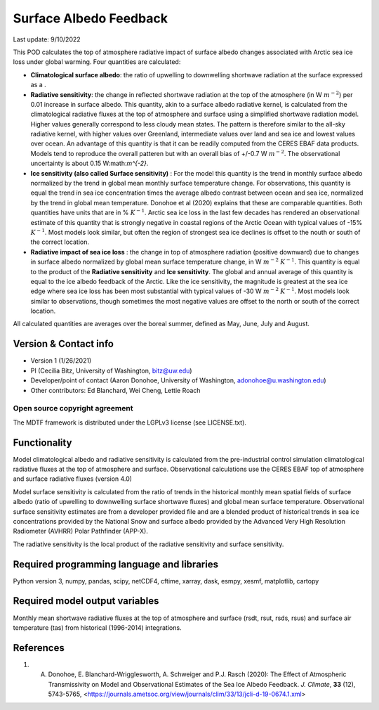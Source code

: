 Surface Albedo Feedback
================================

Last update: 9/10/2022

This POD calculates the top of atmosphere radiative impact of surface albedo changes associated with Arctic sea ice loss under global warming. Four quantities are calculated: 

- **Climatological surface albedo**: the ratio of upwelling to downwelling shortwave radiation at the surface expressed as a :math:`%`.

- **Radiative sensitivity**: the change in reflected shortwave radiation at the top of the atmosphere (in W :math:`m^{-2}`) per  0.01 increase in surface albedo. This quantity, akin to a surface albedo radiative kernel, is calculated from the climatological radiative fluxes at the top of atmosphere and surface using a simplified shortwave radiation model. Higher values generally correspond to less cloudy mean states. The pattern is therefore similar to the all-sky radiative kernel, with higher values over Greenland, intermediate values over land and sea ice and lowest values over ocean. An advantage of this quantity is that it can be readily computed from the CERES EBAF data products. Models tend to reproduce the overall patteren but with an overall bias of +/-0.7 W :math:`m^{-2}`. The observational uncertainty is about 0.15 W:math:`m^{-2}`.

- **Ice sensitivity (also called Surface sensitivity)** : For the model this quantity is the trend in monthly surface albedo normalized by the trend in global mean monthly surface temperature change. For observations, this quantity is equal the trend in sea ice concentration times the average albedo contrast between ocean and sea ice, normalized by the trend in global mean temperature. Donohoe et al (2020) explains that these are comparable quantities. Both quantities have units that are in %  :math:`K^{-1}`. Arctic sea ice loss in the last few decades has rendered an observational estimate of this quantity that is strongly negative in coastal regions of the Arctic Ocean with typical values of -15%  :math:`K^{-1}`. Most models look similar, but often the region of strongest sea ice declines is offset to the nouth or south of the correct location. 

- **Radiative impact of sea ice loss** : the change in top of atmosphere radiation (positive downward) due to changes in surface albedo normalized by global mean surface temperature change, in W :math:`m^{-2}` :math:`K^{-1}`. This quantity is equal to the product of the **Radiative sensitivity** and **Ice sensitivity**. The global and annual average of this quantity is equal to the ice albedo feedback of the Arctic. Like the ice sensitivity, the magnitude is greatest at the sea ice edge where sea ice loss has been most substantial with typical values of -30 W  :math:`m^{-2}` :math:`K^{-1}`. Most models look similar to observations, though sometimes the most negative values are offset to the north or south of the correct location.

All calculated quantities are averages over the boreal summer, defined as May, June, July and August.
  

Version & Contact info
----------------------

- Version 1 (1/26/2021)
- PI (Cecilia Bitz, University of Washington, bitz@uw.edu)
- Developer/point of contact (Aaron Donohoe, University of Washington, adonohoe@u.washington.edu)
- Other contributors: Ed Blanchard, Wei Cheng, Lettie Roach  

Open source copyright agreement
^^^^^^^^^^^^^^^^^^^^^^^^^^^^^^^

The MDTF framework is distributed under the LGPLv3 license (see LICENSE.txt). 

Functionality
-------------

Model climatological albedo and radiative sensitivity is calculated from the pre-industrial control simulation climatological radiative fluxes at the top of atmosphere and surface. Observational calculations use the CERES EBAF top of atmosphere and surface radiative fluxes (version 4.0)

Model surface sensitivity is calculated from the ratio of trends in the historical monthly mean spatial fields of surface albedo (ratio of upwelling to downwelling surface shortwave fluxes) and global mean surface temperature. Observational surface sensitivity estimates are from a developer provided file and are a blended product of historical trends in sea ice concentrations provided by the National Snow and surface albedo provided by the Advanced Very High Resolution Radiometer (AVHRR) Polar Pathfinder (APP-X).

The radiative sensitivity is the local product of the radiative sensitivity and surface sensitivity. 
    

Required programming language and libraries
-------------------------------------------


Python version 3, numpy, pandas, scipy, netCDF4, cftime, xarray, dask, esmpy, xesmf, matplotlib, cartopy

Required model output variables
-------------------------------

Monthly mean shortwave radiative fluxes at the top of atmosphere and surface (rsdt, rsut, rsds, rsus) and surface air temperature (tas) from historical (1996-2014) integrations.

References
----------

1. A. Donohoe, E. Blanchard-Wrigglesworth, A. Schweiger and P.J. Rasch (2020): The Effect of Atmospheric Transmissivity on Model and Observational Estimates of the Sea Ice Albedo Feedback. *J. Climate*, **33** (12), 5743-5765,  <https://journals.ametsoc.org/view/journals/clim/33/13/jcli-d-19-0674.1.xml>
